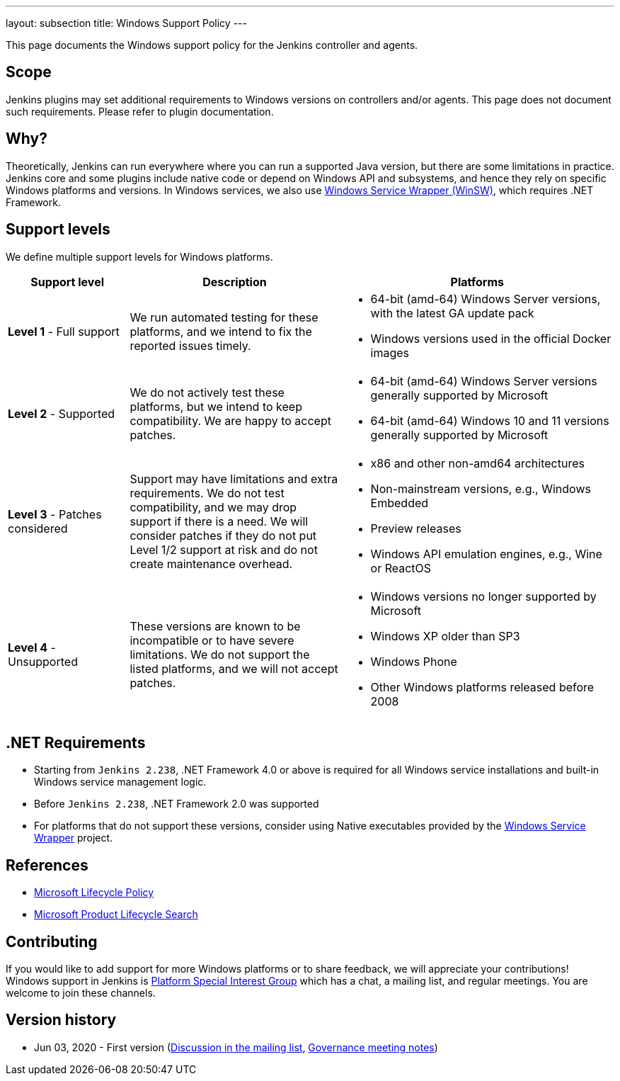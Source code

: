 ---
layout: subsection
title:  Windows Support Policy
---

This page documents the Windows support policy for the Jenkins controller and agents.

== Scope

Jenkins plugins may set additional requirements to Windows versions on controllers and/or agents.
This page does not document such requirements.
Please refer to plugin documentation.

== Why?

Theoretically, Jenkins can run everywhere where you can run a supported Java version,
but there are some limitations in practice.
Jenkins core and some plugins include native code or depend on Windows API and subsystems,
and hence they rely on specific Windows platforms and versions.
In Windows services, we also use link:https://github.com/winsw/winsw[Windows Service Wrapper (WinSW)], which requires .NET Framework.

== Support levels

We define multiple support levels for Windows platforms.

[width="100%",cols="20%,35%,45%",options="header",]
|===
|Support level |Description |Platforms

| **Level 1** - Full support
| We run automated testing for these platforms, and we intend to fix the reported issues timely.
a|
  * 64-bit (amd-64) Windows Server versions, with the latest GA update pack
  * Windows versions used in the official Docker images

| **Level 2** - Supported
| We do not actively test these platforms, but we intend to keep compatibility.
  We are happy to accept patches.
a|
  * 64-bit (amd-64) Windows Server versions generally supported by Microsoft
  * 64-bit (amd-64) Windows 10 and 11 versions generally supported by Microsoft

| **Level 3** - Patches considered
| Support may have limitations and extra requirements.
  We do not test compatibility, and we may drop support if there is a need.
  We will consider patches if they do not put Level 1/2 support at risk and do not create maintenance overhead.
a|
  * x86 and other non-amd64 architectures
  * Non-mainstream versions, e.g., Windows Embedded
  * Preview releases
  * Windows API emulation engines, e.g., Wine or ReactOS

| **Level 4** - Unsupported
| These versions are known to be incompatible or to have severe limitations.
  We do not support the listed platforms, and we will not accept patches.
a|
  * Windows versions no longer supported by Microsoft
  * Windows XP older than SP3
  * Windows Phone
  * Other Windows platforms released before 2008
|===

== .NET Requirements

* Starting from `Jenkins 2.238`,
  .NET Framework 4.0 or above is required for all Windows service installations and built-in Windows service management logic.
* Before `Jenkins 2.238`, .NET Framework 2.0 was supported
* For platforms that do not support these versions,
  consider using Native executables provided by the link:https://github.com/winsw/winsw[Windows Service Wrapper] project.

== References

* link:https://docs.microsoft.com/en-us/lifecycle/[Microsoft Lifecycle Policy]
* link:https://support.microsoft.com/en-us/lifecycle/search[Microsoft Product Lifecycle Search]

== Contributing

If you would like to add support for more Windows platforms or to share feedback,
we will appreciate your contributions!
Windows support in Jenkins is link:/sigs/platform/[Platform Special Interest Group]
which has a chat, a mailing list, and regular meetings.
You are welcome to join these channels.

== Version history

* Jun 03, 2020 - First version
  (link:https://groups.google.com/forum/#!msg/jenkinsci-dev/oK8pBCzPPpo/1Ue1DI4TAQAJ[Discussion in the mailing list],
   link:https://docs.google.com/document/d/11Nr8QpqYgBiZjORplL_3Zkwys2qK1vEvK-NYyYa4rzg/edit#heading=h.ele42cjexh55[Governance meeting notes])
